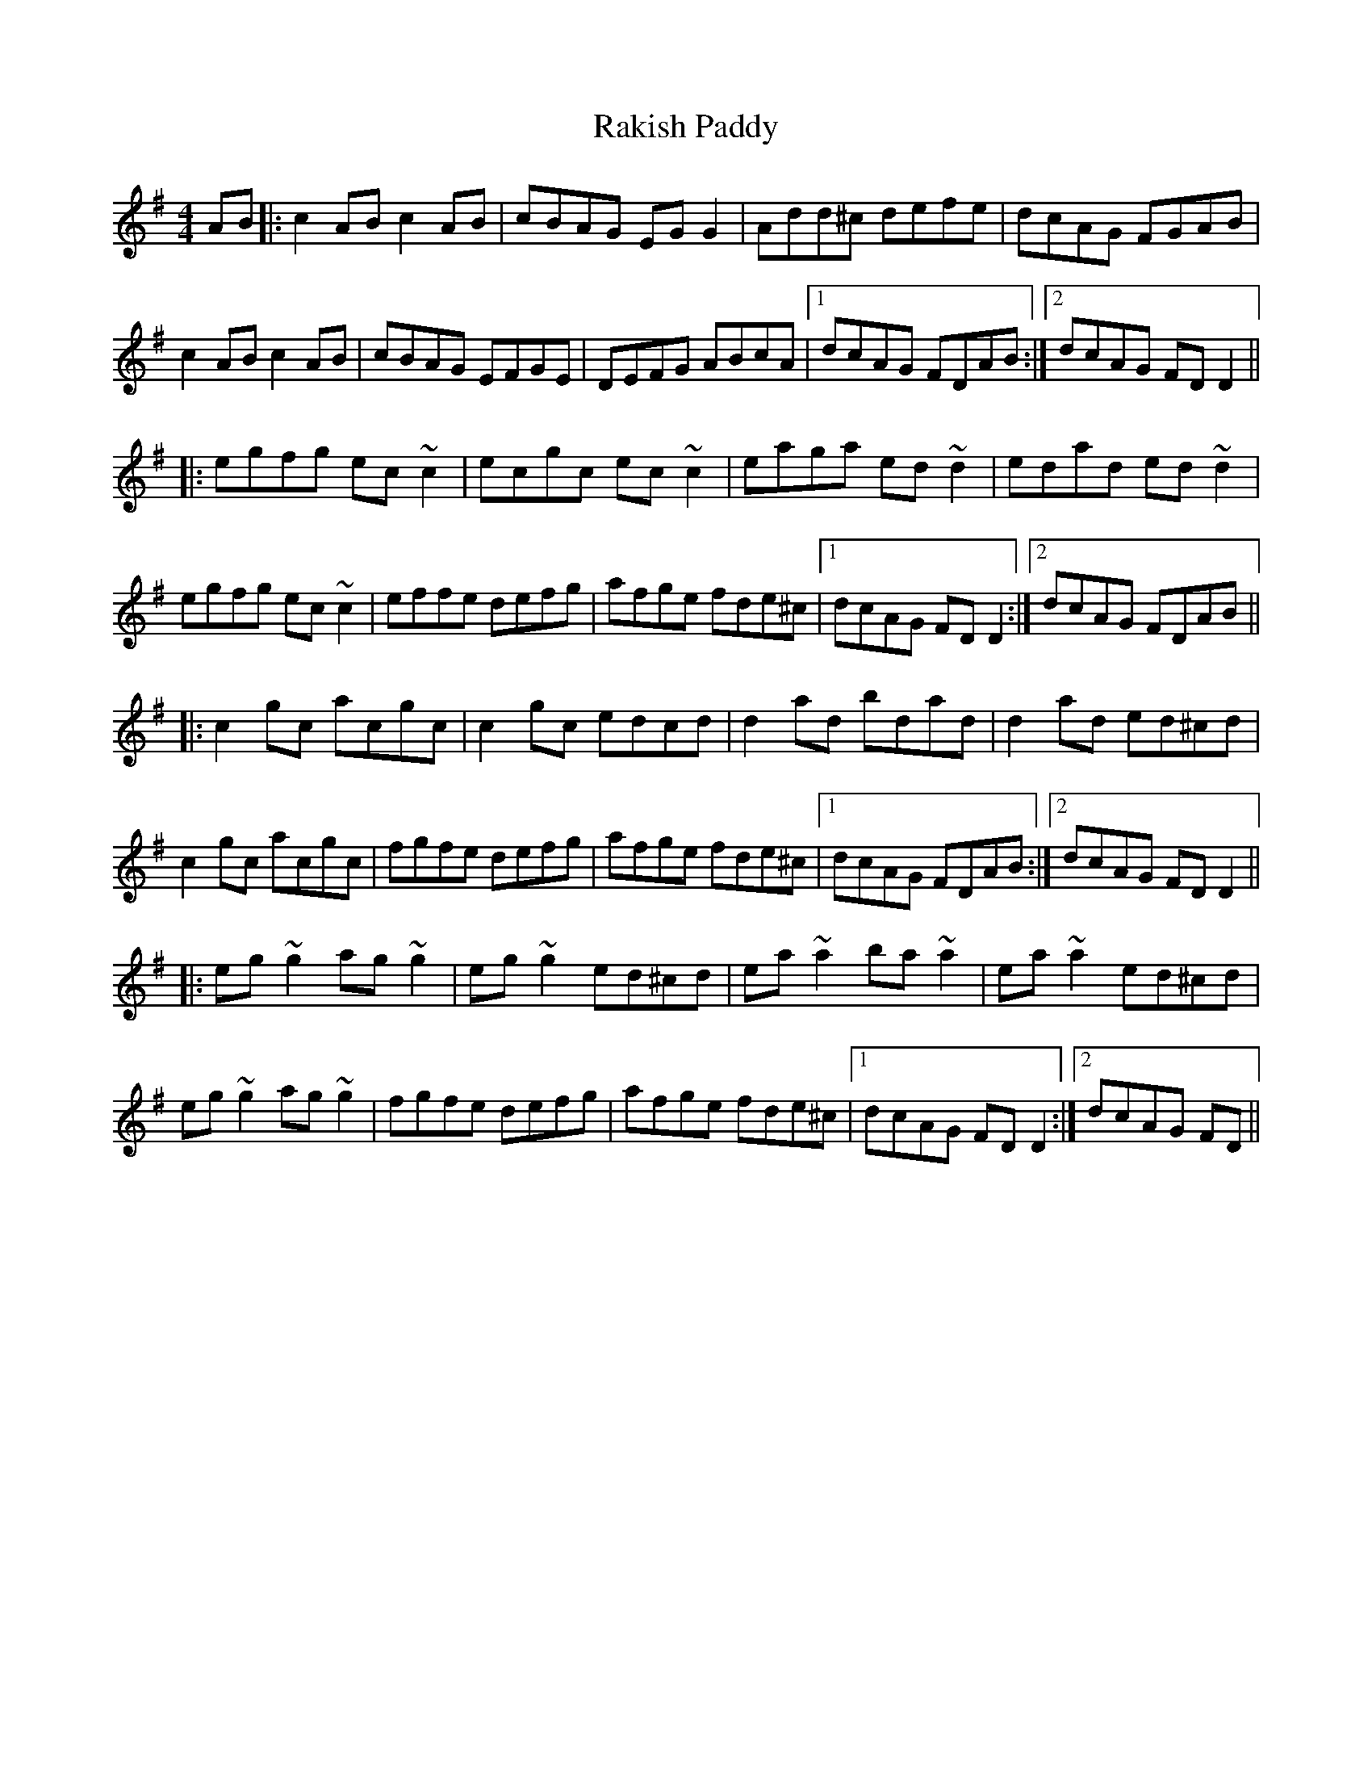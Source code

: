 X: 33607
T: Rakish Paddy
R: reel
M: 4/4
K: Adorian
AB|:c2AB c2AB|cBAG EG G2|Add^c defe|dcAG FGAB|
c2AB c2AB|cBAG EFGE|DEFG ABcA|1 dcAG FDAB:|2 dcAG FDD2||
|:egfg ec~c2|ecgc ec~c2|eaga ed~d2|edad ed~d2|
egfg ec~c2|effe defg|afge fde^c|1 dcAG FDD2:|2 dcAG FDAB||
|:c2gc acgc|c2gc edcd|d2ad bdad|d2ad ed^cd|
c2gc acgc|fgfe defg|afge fde^c|1 dcAG FDAB:|2 dcAG FDD2||
|:eg~g2 ag~g2|eg~g2 ed^cd|ea~a2 ba~a2|ea~a2 ed^cd|
eg~g2 ag~g2|fgfe defg|afge fde^c|1 dcAG FDD2:|2 dcAG FD||

